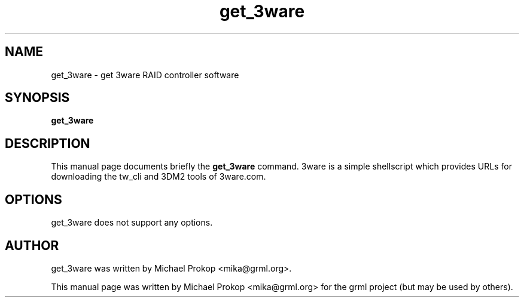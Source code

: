 .TH get_3ware 1
.SH "NAME"
get_3ware \- get 3ware RAID controller software
.SH SYNOPSIS
.B get_3ware
.SH DESCRIPTION
This manual page documents briefly the
.B get_3ware
command. 3ware is a simple shellscript which provides URLs
for downloading the tw_cli and 3DM2 tools of 3ware.com.
.SH OPTIONS
get_3ware does not support any options.
.SH AUTHOR
get_3ware was written by Michael Prokop <mika@grml.org>.
.PP
This manual page was written by Michael Prokop
<mika@grml.org> for the grml project (but may be used by others).
